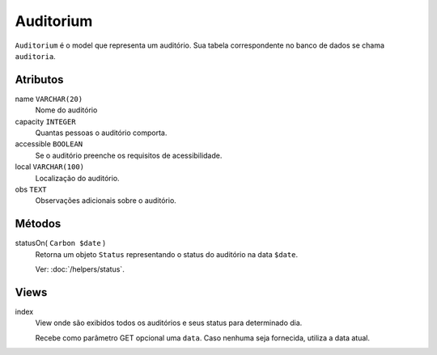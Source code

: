 Auditorium
==========

``Auditorium`` é o model que representa um auditório. Sua tabela correspondente
no banco de dados se chama ``auditoria``.

Atributos
---------

name ``VARCHAR(20)``
  Nome do auditório

capacity ``INTEGER``
  Quantas pessoas o auditório comporta.

accessible ``BOOLEAN``
  Se o auditório preenche os requisitos de acessibilidade.

local ``VARCHAR(100)``
  Localização do auditório.

obs ``TEXT``
  Observações adicionais sobre o auditório.

Métodos
-------

statusOn( ``Carbon $date`` )
  Retorna um objeto ``Status`` representando o status do auditório na data ``$date``.

  Ver: :doc:`/helpers/status`.

Views
-----

index
  View onde são exibidos todos os auditórios e seus status para determinado dia.

  Recebe como parâmetro GET opcional uma ``data``. Caso nenhuma seja fornecida, utiliza
  a data atual.
